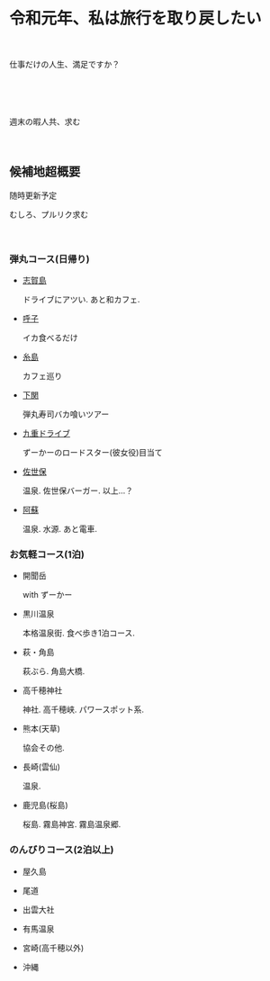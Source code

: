 * 令和元年、私は旅行を取り戻したい

　

  仕事だけの人生、満足ですか？

　

　

  週末の暇人共、求む

　

** 候補地超概要

   随時更新予定

   むしろ、プルリク求む
　

　

*** 弾丸コース(日帰り)
- [[./01_Shikanoshima.org][志賀島]]

  ドライブにアツい. あと和カフェ.

- [[./02_Yobuko.org][呼子]]

  イカ食べるだけ

- [[./03_Itoshima.org][糸島]]

  カフェ巡り

- [[./04_Shimonoseki.org][下関]]

  弾丸寿司バカ喰いツアー

- [[./05_Kuju.org][九重ドライブ]]

  ずーかーのロードスター(彼女役)目当て
    
- [[./06_Sasebo.org][佐世保]]

  温泉. 佐世保バーガー. 以上...？

- [[./07_Aso.org][阿蘇]]

  温泉. 水源. あと電車.


*** お気軽コース(1泊)
- 開聞岳

  with ずーかー

- 黒川温泉

  本格温泉街. 食べ歩き1泊コース.

- 萩・角島

  萩ぶら. 角島大橋.

- 高千穂神社

  神社. 高千穂峡. パワースポット系.
  
- 熊本(天草)

  協会その他. 

- 長崎(雲仙)

  温泉. 

- 鹿児島(桜島)

  桜島. 霧島神宮. 霧島温泉郷.
       

*** のんびりコース(2泊以上)
- 屋久島

- 尾道

- 出雲大社

- 有馬温泉

- 宮崎(高千穂以外)

- 沖縄

